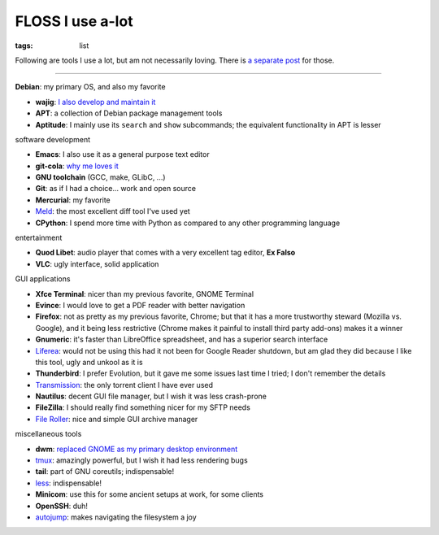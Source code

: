 FLOSS I use a-lot
=================

:tags: list



Following are tools I use a lot, but am not necessarily loving.
There is `a separate post`__ for those.

----

__ http://tshepang.net/favorite-floss

**Debian**: my primary OS, and also my favorite

- **wajig**: `I also develop and maintain it`__
- **APT**: a collection of Debian package management tools
- **Aptitude**: I mainly use its ``search`` and ``show`` subcommands;
  the equivalent functionality in APT is lesser

__ http://tshepang.net/tags#wajig-ref


software development

- **Emacs**: I also use it as a general purpose text editor
- **git-cola**: `why me loves it`__
- **GNU toolchain** (GCC, make, GLibC, ...)
- **Git**: as if I had a choice... work and open source
- **Mercurial**: my favorite
- Meld__: the most excellent diff tool I've used yet
- **CPython**: I spend more time with Python as compared to any other
  programming language

__ http://tshepang.net/project-of-note-git-cola
__ http://meldmerge.org


entertainment

- **Quod Libet**: audio player that comes with a very excellent tag
  editor, **Ex Falso**
- **VLC**: ugly interface, solid application


GUI applications

- **Xfce Terminal**: nicer than my previous favorite, GNOME Terminal
- **Evince**: I would love to get a PDF reader with better navigation
- **Firefox**: not as pretty as my previous favorite, Chrome; but that
  it has a more trustworthy steward (Mozilla vs. Google), and
  it being less restrictive (Chrome makes it painful to install third
  party add-ons) makes it a winner
- **Gnumeric**: it's faster than LibreOffice spreadsheet, and has a
  superior search interface
- Liferea__: would not be using this had it not been for Google Reader
  shutdown, but am glad they did because I like this tool, ugly and unkool
  as it is
- **Thunderbird**: I prefer Evolution, but it gave me some issues last
  time I tried; I don't remember the details
- Transmission__: the only torrent client I have ever used
- **Nautilus**: decent GUI file manager, but I wish it was less crash-prone
- **FileZilla**: I should really find something nicer for my SFTP needs
- `File Roller`__: nice and simple GUI archive manager

__ http://lzone.de/liferea
__ http://www.transmissionbt.com
__ http://fileroller.sourceforge.net


miscellaneous tools

- **dwm**: `replaced GNOME as my primary desktop environment`__
- tmux__: amazingly powerful, but I wish it had less rendering bugs
- **tail**: part of GNU coreutils; indispensable!
- less__: indispensable!
- **Minicom**: use this for some ancient setups at work, for some clients
- **OpenSSH**: duh!
- autojump__: makes navigating the filesystem a joy

__ http://tshepang.net/my-current-desktop-setup
__ http://tmux.sourceforge.net
__ http://www.greenwoodsoftware.com/less
__ https://github.com/joelthelion/autojump
